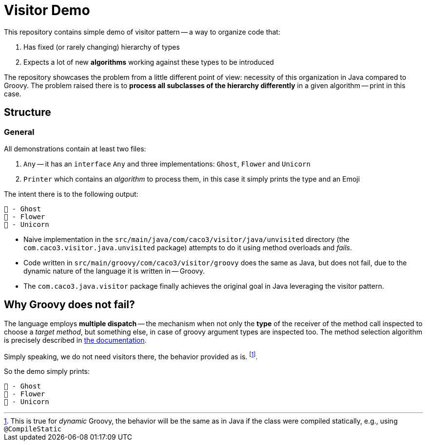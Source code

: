 = Visitor Demo

This repository contains simple demo of visitor pattern -- a way to organize code that:

. Has fixed (or rarely changing) hierarchy of types
. Expects a lot of new *algorithms* working against these types to be introduced

The repository showcases the problem from a little different point of view: necessity of this organization in Java compared to Groovy.
The problem raised there is to *process all subclasses of the hierarchy differently* in a given algorithm -- print in this case.

== Structure

=== General

All demonstrations contain at least two files:

. `Any` -- it has an `interface` `Any` and three implementations: `Ghost`, `Flower` and `Unicorn`
. `Printer` which contains an _algorithm_ to process them, in this case it simply prints the type and an Emoji

The intent there is to the following output:

[source,text]
----
👻 - Ghost
🌺 - Flower
🦄 - Unicorn
----

* Naive implementation in the `src/main/java/com/caco3/visitor/java/unvisited` directory (the `com.caco3.visitor.java.unvisited` package) attempts to do it using method overloads and _fails_.
* Code written in `src/main/groovy/com/caco3/visitor/groovy` does the same as Java, but does not fail, due to the dynamic nature of the language it is written in -- Groovy.
* The `com.caco3.java.visitor` package finally achieves the original goal in Java leveraging the visitor pattern.

== Why Groovy does not fail?

The language employs *multiple dispatch* -- the mechanism when not only the *type* of the receiver of the method call inspected to choose a _target method_, but something else, in case of groovy argument types are inspected too.
The method selection algorithm is precisely described in https://groovy-lang.org/objectorientation.html#_method_selection_algorithm[the documentation].

Simply speaking, we do not need visitors there, the behavior provided as is. footnote:[This is true for _dynamic_ Groovy, the behavior will be the same as in Java if the class were compiled statically, e.g., using `@CompileStatic`].

So the demo simply prints:

[source,text]
----
👻 - Ghost
🌺 - Flower
🦄 - Unicorn
----
